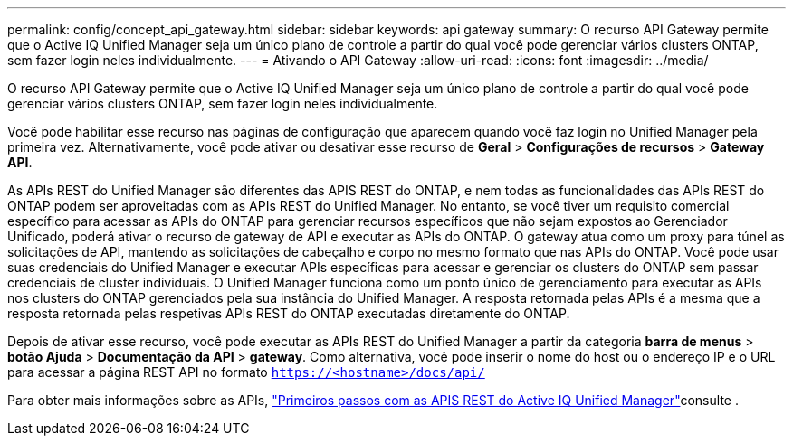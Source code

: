 ---
permalink: config/concept_api_gateway.html 
sidebar: sidebar 
keywords: api gateway 
summary: O recurso API Gateway permite que o Active IQ Unified Manager seja um único plano de controle a partir do qual você pode gerenciar vários clusters ONTAP, sem fazer login neles individualmente. 
---
= Ativando o API Gateway
:allow-uri-read: 
:icons: font
:imagesdir: ../media/


[role="lead"]
O recurso API Gateway permite que o Active IQ Unified Manager seja um único plano de controle a partir do qual você pode gerenciar vários clusters ONTAP, sem fazer login neles individualmente.

Você pode habilitar esse recurso nas páginas de configuração que aparecem quando você faz login no Unified Manager pela primeira vez. Alternativamente, você pode ativar ou desativar esse recurso de *Geral* > *Configurações de recursos* > *Gateway API*.

As APIs REST do Unified Manager são diferentes das APIS REST do ONTAP, e nem todas as funcionalidades das APIs REST do ONTAP podem ser aproveitadas com as APIs REST do Unified Manager. No entanto, se você tiver um requisito comercial específico para acessar as APIs do ONTAP para gerenciar recursos específicos que não sejam expostos ao Gerenciador Unificado, poderá ativar o recurso de gateway de API e executar as APIs do ONTAP. O gateway atua como um proxy para túnel as solicitações de API, mantendo as solicitações de cabeçalho e corpo no mesmo formato que nas APIs do ONTAP. Você pode usar suas credenciais do Unified Manager e executar APIs específicas para acessar e gerenciar os clusters do ONTAP sem passar credenciais de cluster individuais. O Unified Manager funciona como um ponto único de gerenciamento para executar as APIs nos clusters do ONTAP gerenciados pela sua instância do Unified Manager. A resposta retornada pelas APIs é a mesma que a resposta retornada pelas respetivas APIs REST do ONTAP executadas diretamente do ONTAP.

Depois de ativar esse recurso, você pode executar as APIs REST do Unified Manager a partir da categoria *barra de menus* > *botão Ajuda* > *Documentação da API* > *gateway*. Como alternativa, você pode inserir o nome do host ou o endereço IP e o URL para acessar a página REST API no formato `https://<hostname>/docs/api/`

Para obter mais informações sobre as APIs, link:../api-automation/concept_get_started_with_um_apis.html["Primeiros passos com as APIS REST do Active IQ Unified Manager"]consulte .
